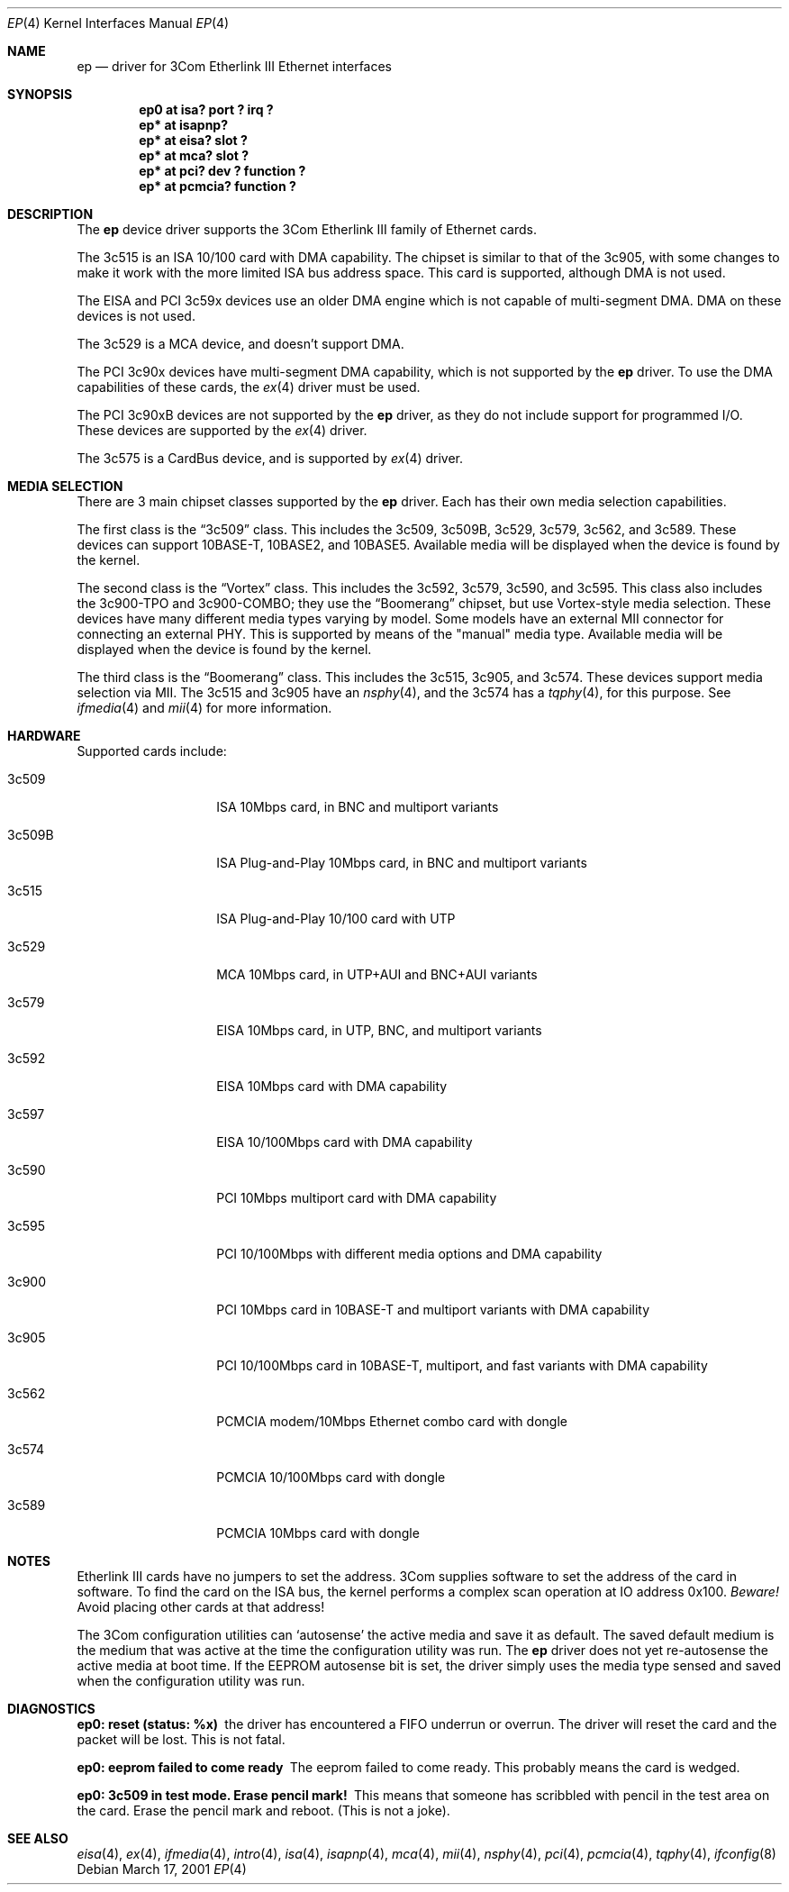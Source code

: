 .\"	$NetBSD: ep.4,v 1.31 2001/09/19 00:49:57 wiz Exp $
.\"
.\" Copyright (c) 1997 Jonathan Stone
.\" All rights reserved.
.\"
.\" Copyright (c) 1994 Herb Peyerl
.\" All rights reserved.
.\"
.\" Redistribution and use in source and binary forms, with or without
.\" modification, are permitted provided that the following conditions
.\" are met:
.\" 1. Redistributions of source code must retain the above copyright
.\"    notice, this list of conditions and the following disclaimer.
.\" 2. Redistributions in binary form must reproduce the above copyright
.\"    notice, this list of conditions and the following disclaimer in the
.\"    documentation and/or other materials provided with the distribution.
.\" 3. All advertising materials mentioning features or use of this software
.\"    must display the following acknowledgements:
.\"      This product includes software developed by Herb Peyerl
.\"      This product includes software developed by Jonathan Stone
.\" 4. The name of the author may not be used to endorse or promote products
.\"    derived from this software without specific prior written permission
.\"
.\" THIS SOFTWARE IS PROVIDED BY THE AUTHOR ``AS IS'' AND ANY EXPRESS OR
.\" IMPLIED WARRANTIES, INCLUDING, BUT NOT LIMITED TO, THE IMPLIED WARRANTIES
.\" OF MERCHANTABILITY AND FITNESS FOR A PARTICULAR PURPOSE ARE DISCLAIMED.
.\" IN NO EVENT SHALL THE AUTHOR BE LIABLE FOR ANY DIRECT, INDIRECT,
.\" INCIDENTAL, SPECIAL, EXEMPLARY, OR CONSEQUENTIAL DAMAGES (INCLUDING, BUT
.\" NOT LIMITED TO, PROCUREMENT OF SUBSTITUTE GOODS OR SERVICES; LOSS OF USE,
.\" DATA, OR PROFITS; OR BUSINESS INTERRUPTION) HOWEVER CAUSED AND ON ANY
.\" THEORY OF LIABILITY, WHETHER IN CONTRACT, STRICT LIABILITY, OR TORT
.\" (INCLUDING NEGLIGENCE OR OTHERWISE) ARISING IN ANY WAY OUT OF THE USE OF
.\" THIS SOFTWARE, EVEN IF ADVISED OF THE POSSIBILITY OF SUCH DAMAGE.
.\"
.Dd March 17, 2001
.Dt EP 4
.Os
.Sh NAME
.Nm ep
.Nd driver for 3Com Etherlink III Ethernet interfaces
.Sh SYNOPSIS
.Cd "ep0 at isa? port ? irq ?"
.Cd "ep* at isapnp?"
.Cd "ep* at eisa? slot ?"
.Cd "ep* at mca? slot ?"
.Cd "ep* at pci? dev ? function ?"
.Cd "ep* at pcmcia? function ?"
.Sh DESCRIPTION
The
.Nm ep
device driver supports the 3Com Etherlink III family of Ethernet cards.
.Pp
The 3c515 is an ISA 10/100 card with DMA capability.
The chipset is similar to that of the 3c905, with some changes to
make it work with the more limited ISA bus address space.  This card
is supported, although DMA is not used.
.Pp
The EISA and PCI 3c59x devices use an older DMA engine which is not
capable of multi-segment DMA.  DMA on these devices is not used.
.Pp
The 3c529 is a MCA device, and doesn't support DMA.
.Pp
The PCI 3c90x devices have multi-segment DMA capability, which is
not supported by the
.Nm
driver.  To use the DMA capabilities of these cards, the
.Xr ex 4
driver must be used.
.Pp
The PCI 3c90xB devices are not supported by the
.Nm
driver, as they do not include support for programmed I/O.  These
devices are supported by the
.Xr ex 4
driver.
.Pp
The 3c575 is a CardBus device, and is supported by
.Xr ex 4
driver.
.Sh MEDIA SELECTION
There are 3 main chipset classes supported by the
.Nm
driver.  Each has their own media selection capabilities.
.Pp
The first class is the
.Dq 3c509
class.  This includes the 3c509, 3c509B, 3c529, 3c579, 3c562, and 3c589.  These
devices can support 10BASE-T, 10BASE2, and 10BASE5.  Available media will
be displayed when the device is found by the kernel.
.Pp
The second class is the
.Dq Vortex
class.  This includes the 3c592, 3c579, 3c590, and 3c595.  This class also
includes the 3c900-TPO and 3c900-COMBO; they use the
.Dq Boomerang
chipset, but use Vortex-style media selection.  These devices have many
different media types varying by model.  Some models have an external MII
connector for connecting an external PHY.  This is supported by means of the
"manual" media type.  Available media will be displayed when the device is
found by the kernel.
.Pp
The third class is the
.Dq Boomerang
class.  This includes the 3c515, 3c905, and 3c574.  These devices support
media selection via MII.  The 3c515 and 3c905 have an
.Xr nsphy 4 ,
and the 3c574 has a
.Xr tqphy 4 ,
for this purpose. See
.Xr ifmedia 4
and
.Xr mii 4
for more information.
.Sh HARDWARE
Supported cards include:
.Pp
.Bl -tag -width xxxxxx -offset indent
.It 3c509
ISA 10Mbps card, in BNC and multiport variants
.It 3c509B
ISA Plug-and-Play 10Mbps card, in BNC and multiport variants
.It 3c515
ISA Plug-and-Play 10/100 card with UTP
.It 3c529
MCA 10Mbps card, in UTP+AUI and BNC+AUI variants
.It 3c579
EISA 10Mbps card, in UTP, BNC, and multiport variants
.It 3c592
EISA 10Mbps card with DMA capability
.It 3c597
EISA 10/100Mbps card with DMA capability
.It 3c590
PCI 10Mbps multiport card with DMA capability
.It 3c595
PCI 10/100Mbps with different media options and DMA capability
.It 3c900
PCI 10Mbps card in 10BASE-T and multiport variants with DMA capability
.It 3c905
PCI 10/100Mbps card in 10BASE-T, multiport, and fast variants with
DMA capability
.It 3c562
PCMCIA modem/10Mbps Ethernet combo card with dongle
.It 3c574
PCMCIA 10/100Mbps card with dongle
.It 3c589
PCMCIA 10Mbps card with dongle
.El
.Sh NOTES
Etherlink III cards have no jumpers to set the address.
3Com supplies software to set the address of the card in software.
To find the card on the ISA bus, the kernel performs a complex
scan operation at IO address 0x100.
.Em Beware!
Avoid placing other cards at that address!
.Pp
The 3Com configuration utilities can `autosense' the active media and
save it as default.  The saved default medium is the medium that
was  active at the time the configuration utility was run.  The
.Nm
driver does not yet re-autosense the active media at boot time.
If the EEPROM autosense bit is set, the driver simply uses the media
type sensed and saved when the configuration utility was run.
.Sh DIAGNOSTICS
.Bl -diag
.It "ep0: reset (status: %x)"
the driver has encountered a FIFO underrun or overrun. The driver will reset
the card and the packet will be lost. This is not fatal.
.It "ep0: eeprom failed to come ready"
The eeprom failed to come ready.  This probably means the card is wedged.
.It "ep0: 3c509 in test mode. Erase pencil mark!"
This means that someone has scribbled with pencil in the test area on the
card.  Erase the pencil mark and reboot.  (This is not a joke).
.El
.Sh SEE ALSO
.Xr eisa 4 ,
.Xr ex 4 ,
.Xr ifmedia 4 ,
.Xr intro 4 ,
.Xr isa 4 ,
.Xr isapnp 4 ,
.Xr mca 4 ,
.Xr mii 4 ,
.Xr nsphy 4 ,
.Xr pci 4 ,
.Xr pcmcia 4 ,
.Xr tqphy 4 ,
.Xr ifconfig 8
